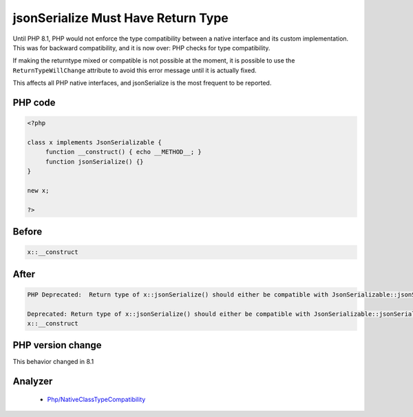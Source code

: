 .. _`jsonserialize-must-have-return-type`:

jsonSerialize Must Have Return Type
===================================
.. meta::
	:description:
		jsonSerialize Must Have Return Type: Until PHP 8.
	:twitter:card: summary_large_image
	:twitter:site: @exakat
	:twitter:title: jsonSerialize Must Have Return Type
	:twitter:description: jsonSerialize Must Have Return Type: Until PHP 8
	:twitter:creator: @exakat
	:twitter:image:src: https://php-changed-behaviors.readthedocs.io/en/latest/_static/logo.png
	:og:image: https://php-changed-behaviors.readthedocs.io/en/latest/_static/logo.png
	:og:title: jsonSerialize Must Have Return Type
	:og:type: article
	:og:description: Until PHP 8
	:og:url: https://php-tips.readthedocs.io/en/latest/tips/jsonSerialize.html
	:og:locale: en

Until PHP 8.1, PHP would not enforce the type compatibility between a native interface and its custom implementation. This was for backward compatibility, and it is now over: PHP checks for type compatibility.



If making the returntype mixed or compatible is not possible at the moment, it is possible to use the ``ReturnTypeWillChange`` attribute to avoid this error message until it is actually fixed.



This affects all PHP native interfaces, and jsonSerialize is the most frequent to be reported.



PHP code
________
.. code-block:: php

   <?php
   
   class x implements JsonSerializable {
   	function __construct() { echo __METHOD__; }
   	function jsonSerialize() {}
   }
   
   new x;
   
   ?>

Before
______
.. code-block:: output

   x::__construct

After
______
.. code-block:: output

   PHP Deprecated:  Return type of x::jsonSerialize() should either be compatible with JsonSerializable::jsonSerialize(): mixed, or the #[\ReturnTypeWillChange] attribute should be used to temporarily suppress the notice 
   
   Deprecated: Return type of x::jsonSerialize() should either be compatible with JsonSerializable::jsonSerialize(): mixed, or the #[\ReturnTypeWillChange] attribute should be used to temporarily suppress the notice 
   x::__construct


PHP version change
__________________
This behavior changed in 8.1


Analyzer
_________

  + `Php/NativeClassTypeCompatibility <https://exakat.readthedocs.io/en/latest/Reference/Rules/Php/NativeClassTypeCompatibility.html>`_



